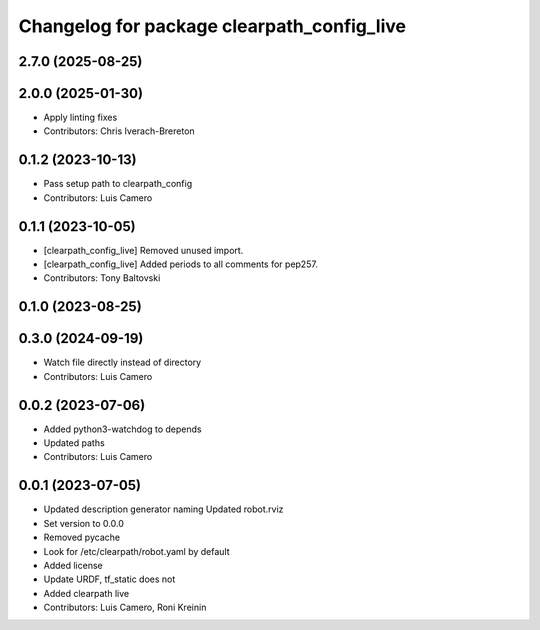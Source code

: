 ^^^^^^^^^^^^^^^^^^^^^^^^^^^^^^^^^^^^^^^^^^^
Changelog for package clearpath_config_live
^^^^^^^^^^^^^^^^^^^^^^^^^^^^^^^^^^^^^^^^^^^

2.7.0 (2025-08-25)
------------------

2.0.0 (2025-01-30)
------------------
* Apply linting fixes
* Contributors: Chris Iverach-Brereton

0.1.2 (2023-10-13)
------------------
* Pass setup path to clearpath_config
* Contributors: Luis Camero

0.1.1 (2023-10-05)
------------------
* [clearpath_config_live] Removed unused import.
* [clearpath_config_live] Added periods to all comments for pep257.
* Contributors: Tony Baltovski

0.1.0 (2023-08-25)
------------------

0.3.0 (2024-09-19)
------------------
* Watch file directly instead of directory
* Contributors: Luis Camero

0.0.2 (2023-07-06)
------------------
* Added python3-watchdog to depends
* Updated paths
* Contributors: Luis Camero

0.0.1 (2023-07-05)
------------------
* Updated description generator naming
  Updated robot.rviz
* Set version to 0.0.0
* Removed pycache
* Look for /etc/clearpath/robot.yaml by default
* Added license
* Update URDF, tf_static does not
* Added clearpath live
* Contributors: Luis Camero, Roni Kreinin
